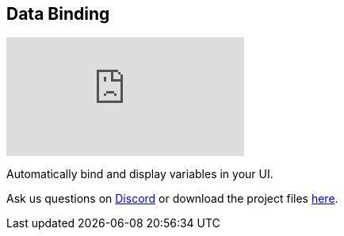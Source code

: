 [#tutorials/getting-started/data-binding]

## Data Binding

video::bLsuMYuIRPA[youtube]

Automatically bind and display variables in your UI.

Ask us questions on https://discord.gg/aRznrUb[Discord] or download the project files https://pirhosoft.com/downloads/composition-framework/v10/5-data-binding.unitypackage[here].